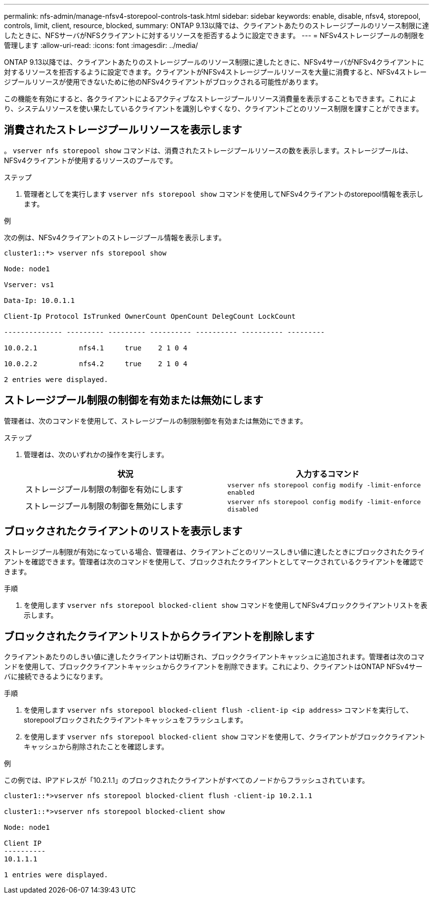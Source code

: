 ---
permalink: nfs-admin/manage-nfsv4-storepool-controls-task.html 
sidebar: sidebar 
keywords: enable, disable, nfsv4, storepool, controls, limit, client, resource, blocked, 
summary: ONTAP 9.13以降では、クライアントあたりのストレージプールのリソース制限に達したときに、NFSサーバがNFSクライアントに対するリソースを拒否するように設定できます。 
---
= NFSv4ストレージプールの制限を管理します
:allow-uri-read: 
:icons: font
:imagesdir: ../media/


[role="lead"]
ONTAP 9.13以降では、クライアントあたりのストレージプールのリソース制限に達したときに、NFSv4サーバがNFSv4クライアントに対するリソースを拒否するように設定できます。クライアントがNFSv4ストレージプールリソースを大量に消費すると、NFSv4ストレージプールリソースが使用できないために他のNFSv4クライアントがブロックされる可能性があります。

この機能を有効にすると、各クライアントによるアクティブなストレージプールリソース消費量を表示することもできます。これにより、システムリソースを使い果たしているクライアントを識別しやすくなり、クライアントごとのリソース制限を課すことができます。



== 消費されたストレージプールリソースを表示します

。 `vserver nfs storepool show` コマンドは、消費されたストレージプールリソースの数を表示します。ストレージプールは、NFSv4クライアントが使用するリソースのプールです。

.ステップ
. 管理者としてを実行します `vserver nfs storepool show` コマンドを使用してNFSv4クライアントのstorepool情報を表示します。


.例
次の例は、NFSv4クライアントのストレージプール情報を表示します。

[listing]
----
cluster1::*> vserver nfs storepool show

Node: node1

Vserver: vs1

Data-Ip: 10.0.1.1

Client-Ip Protocol IsTrunked OwnerCount OpenCount DelegCount LockCount

-------------- --------- --------- ---------- ---------- ---------- ---------

10.0.2.1          nfs4.1     true    2 1 0 4

10.0.2.2          nfs4.2     true    2 1 0 4

2 entries were displayed.
----


== ストレージプール制限の制御を有効または無効にします

管理者は、次のコマンドを使用して、ストレージプールの制限制御を有効または無効にできます。

.ステップ
. 管理者は、次のいずれかの操作を実行します。
+
[cols="2*"]
|===
| 状況 | 入力するコマンド 


 a| 
ストレージプール制限の制御を有効にします
 a| 
`vserver nfs storepool config modify -limit-enforce enabled`



 a| 
ストレージプール制限の制御を無効にします
 a| 
`vserver nfs storepool config modify -limit-enforce disabled`

|===




== ブロックされたクライアントのリストを表示します

ストレージプール制限が有効になっている場合、管理者は、クライアントごとのリソースしきい値に達したときにブロックされたクライアントを確認できます。管理者は次のコマンドを使用して、ブロックされたクライアントとしてマークされているクライアントを確認できます。

.手順
. を使用します `vserver nfs storepool blocked-client show` コマンドを使用してNFSv4ブロッククライアントリストを表示します。




== ブロックされたクライアントリストからクライアントを削除します

クライアントあたりのしきい値に達したクライアントは切断され、ブロッククライアントキャッシュに追加されます。管理者は次のコマンドを使用して、ブロッククライアントキャッシュからクライアントを削除できます。これにより、クライアントはONTAP NFSv4サーバに接続できるようになります。

.手順
. を使用します `vserver nfs storepool blocked-client flush -client-ip <ip address>` コマンドを実行して、storepoolブロックされたクライアントキャッシュをフラッシュします。
. を使用します `vserver nfs storepool blocked-client show` コマンドを使用して、クライアントがブロッククライアントキャッシュから削除されたことを確認します。


.例
この例では、IPアドレスが「10.2.1.1」のブロックされたクライアントがすべてのノードからフラッシュされています。

[listing]
----
cluster1::*>vserver nfs storepool blocked-client flush -client-ip 10.2.1.1

cluster1::*>vserver nfs storepool blocked-client show

Node: node1

Client IP
----------
10.1.1.1

1 entries were displayed.
----